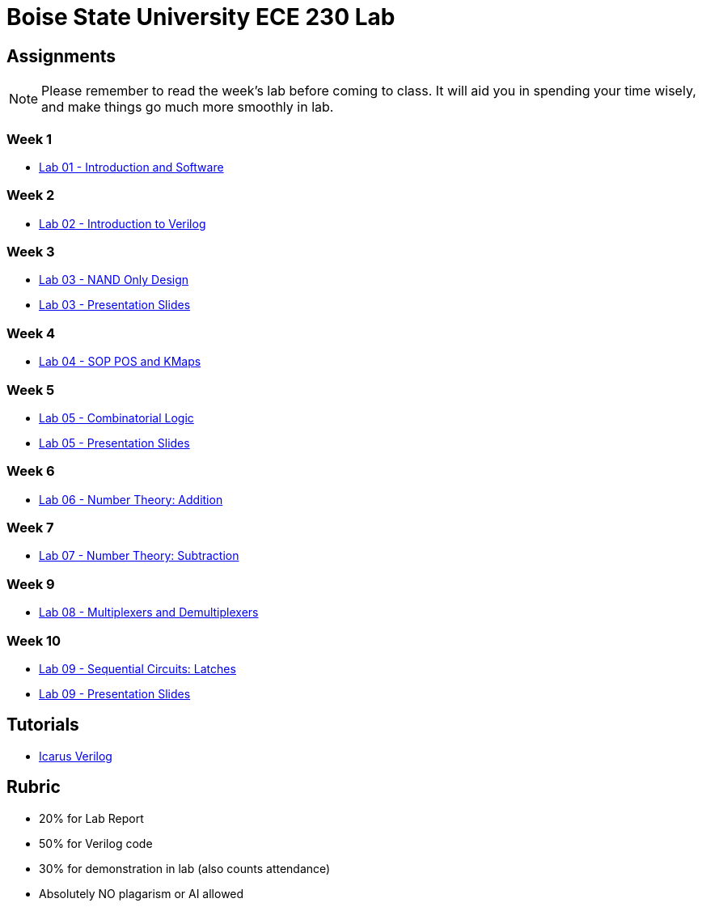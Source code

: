 = Boise State University ECE 230 Lab
:last-update-label!:

== Assignments

NOTE: Please remember to read the week's lab before coming to class.  It will
aid you in spending your time wisely, and make things go much more smoothly in
lab.

=== Week 1

* xref:classes/intro_and_software/index.adoc[Lab 01 - Introduction and Software]

=== Week 2

* xref:classes/first_verilog/index.adoc[Lab 02 - Introduction to Verilog]

=== Week 3

* xref:classes/nand_only_design/index.adoc[Lab 03 - NAND Only Design]
* xref:classes/nand_only_design/slides.adoc[Lab 03 - Presentation Slides]

=== Week 4

* xref:classes/sop_pos_kmaps/index.adoc[Lab 04 - SOP POS and KMaps]

=== Week 5

* xref:classes/combinatorial_logic/index.adoc[Lab 05 - Combinatorial Logic]
* xref:classes/combinatorial_logic/slides.adoc[Lab 05 - Presentation Slides]

=== Week 6

* xref:classes/number_theory_add/index.adoc[Lab 06 - Number Theory: Addition]

=== Week 7

* xref:classes/number_theory_sub/index.adoc[Lab 07 - Number Theory: Subtraction]

=== Week 9

* xref:classes/multiplex_demultiplex/index.adoc[Lab 08 - Multiplexers and Demultiplexers]

=== Week 10

* xref:classes/sequential_circuits/index.adoc[Lab 09 - Sequential Circuits: Latches]
* xref:classes/sequential_circuits/slides.adoc[Lab 09 - Presentation Slides]

== Tutorials

* xref:classes/iverilog/index.adoc[Icarus Verilog]

== Rubric

* 20% for Lab Report
* 50% for Verilog code
* 30% for demonstration in lab (also counts attendance)
* Absolutely NO plagarism or AI allowed
